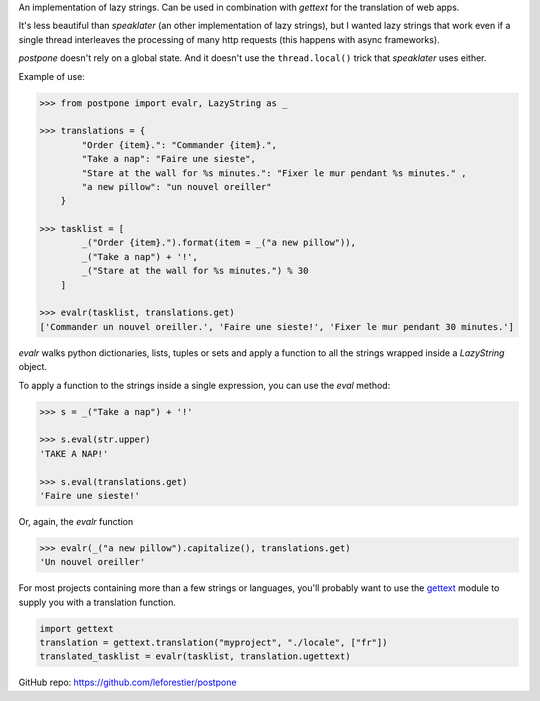 An implementation of lazy strings. Can be used in combination with *gettext* for the translation of web apps.

It's less beautiful than *speaklater* (an other implementation
of lazy strings), but I wanted lazy strings that work even if a
single thread interleaves the processing of many http requests (this happens with async frameworks).

*postpone* doesn't rely on a global state. And it doesn't use the ``thread.local()`` trick that *speaklater* uses either.

Example of use:

.. code:: python

    >>> from postpone import evalr, LazyString as _

    >>> translations = {
            "Order {item}.": "Commander {item}.",
            "Take a nap": "Faire une sieste",
            "Stare at the wall for %s minutes.": "Fixer le mur pendant %s minutes." ,
            "a new pillow": "un nouvel oreiller"           
        }

    >>> tasklist = [
            _("Order {item}.").format(item = _("a new pillow")),
            _("Take a nap") + '!', 
            _("Stare at the wall for %s minutes.") % 30
        ]

    >>> evalr(tasklist, translations.get)
    ['Commander un nouvel oreiller.', 'Faire une sieste!', 'Fixer le mur pendant 30 minutes.']

`evalr` walks python dictionaries, lists, tuples or sets and apply
a function to all the strings wrapped inside a `LazyString` object.

To apply a function to the strings inside a single expression, you can use the `eval` method:

.. code:: python

    >>> s = _("Take a nap") + '!'

    >>> s.eval(str.upper)
    'TAKE A NAP!'

    >>> s.eval(translations.get)
    'Faire une sieste!'

Or, again, the `evalr` function

.. code:: python

    >>> evalr(_("a new pillow").capitalize(), translations.get)
    'Un nouvel oreiller'


For most projects containing more than a few strings or languages, you'll probably want to 
use the gettext_ module to supply you with a translation function.

.. code:: python

    import gettext
    translation = gettext.translation("myproject", "./locale", ["fr"])
    translated_tasklist = evalr(tasklist, translation.ugettext)

GitHub repo: https://github.com/leforestier/postpone

.. _gettext: https://docs.python.org/3/library/gettext.html
